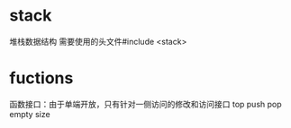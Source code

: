 

* stack
堆栈数据结构
需要使用的头文件#include <stack>

* fuctions
函数接口：由于单端开放，只有针对一侧访问的修改和访问接口
top
push
pop
empty
size


